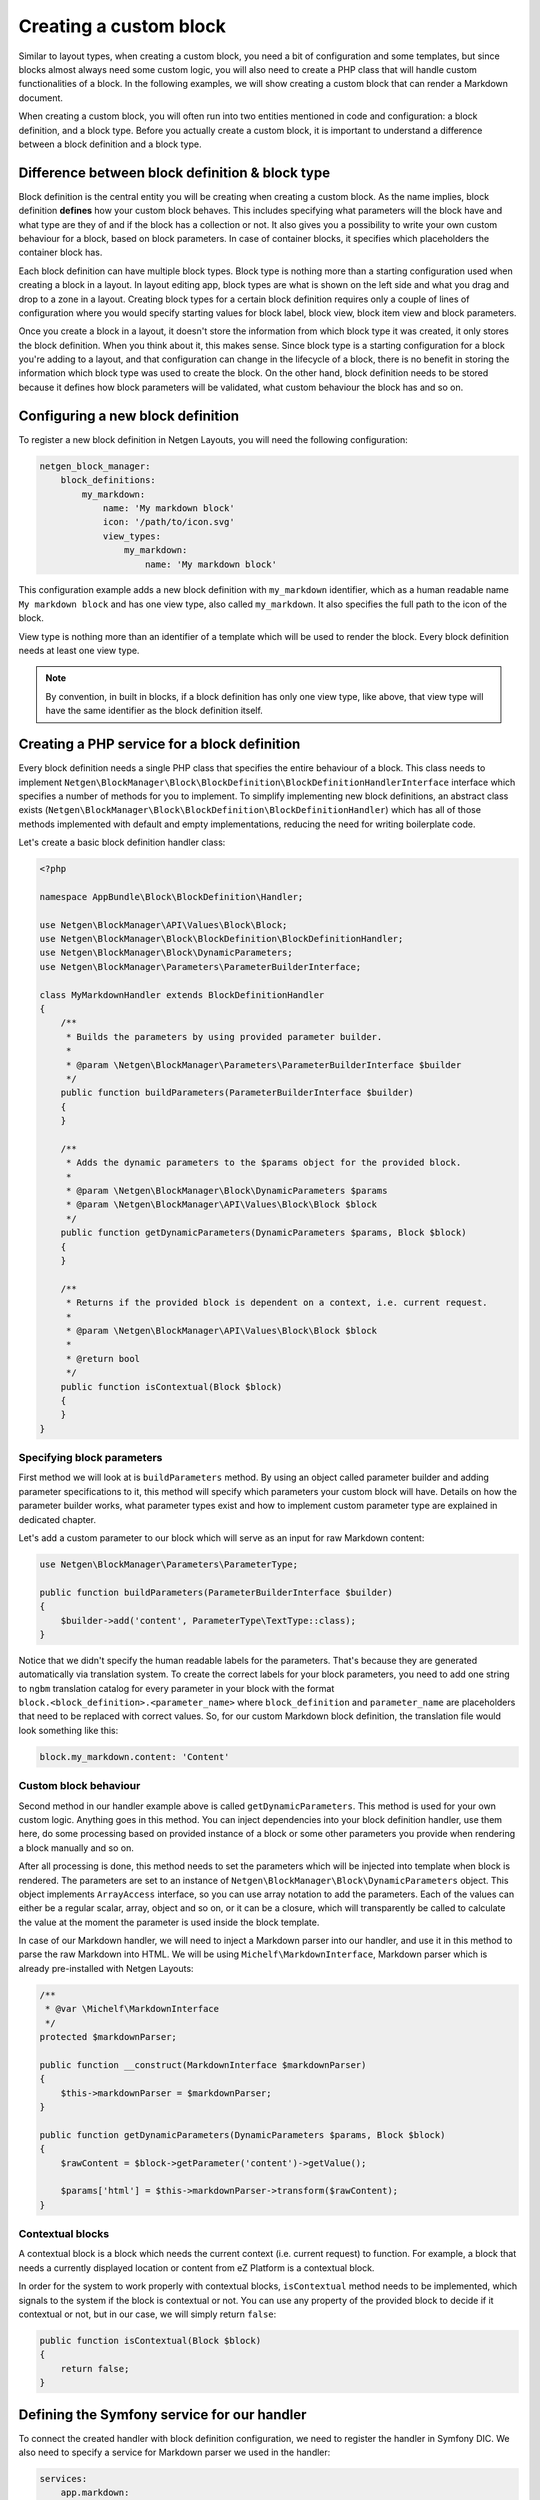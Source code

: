 Creating a custom block
=======================

Similar to layout types, when creating a custom block, you need a bit of
configuration and some templates, but since blocks almost always need some
custom logic, you will also need to create a PHP class that will handle custom
functionalities of a block. In the following examples, we will show creating a
custom block that can render a Markdown document.

When creating a custom block, you will often run into two entities mentioned in
code and configuration: a block definition, and a block type. Before you
actually create a custom block, it is important to understand a difference
between a block definition and a block type.

Difference between block definition & block type
------------------------------------------------

Block definition is the central entity you will be creating when creating a
custom block. As the name implies, block definition **defines** how your custom
block behaves. This includes specifying what parameters will the block have and
what type are they of and if the block has a collection or not. It also gives
you a possibility to write your own custom behaviour for a block, based on block
parameters. In case of container blocks, it specifies which placeholders the
container block has.

Each block definition can have multiple block types. Block type is nothing more
than a starting configuration used when creating a block in a layout. In
layout editing app, block types are what is shown on the left side and what you
drag and drop to a zone in a layout. Creating block types for a certain block
definition requires only a couple of lines of configuration where you would
specify starting values for block label, block view, block item view and block
parameters.

Once you create a block in a layout, it doesn't store the information from which
block type it was created, it only stores the block definition. When you think
about it, this makes sense. Since block type is a starting configuration for a
block you're adding to a layout, and that configuration can change in the
lifecycle of a block, there is no benefit in storing the information which block
type was used to create the block. On the other hand, block definition needs to
be stored because it defines how block parameters will be validated, what custom
behaviour the block has and so on.

Configuring a new block definition
----------------------------------

To register a new block definition in Netgen Layouts, you will need the
following configuration:

.. code-block:: yaml

    netgen_block_manager:
        block_definitions:
            my_markdown:
                name: 'My markdown block'
                icon: '/path/to/icon.svg'
                view_types:
                    my_markdown:
                        name: 'My markdown block'

This configuration example adds a new block definition with ``my_markdown``
identifier, which as a human readable name ``My markdown block`` and has one
view type, also called ``my_markdown``. It also specifies the full path to the
icon of the block.

View type is nothing more than an identifier of a template which will be used to
render the block. Every block definition needs at least one view type.

.. note::

    By convention, in built in blocks, if a block definition has only one view
    type, like above, that view type will have the same identifier as the block
    definition itself.

Creating a PHP service for a block definition
---------------------------------------------

Every block definition needs a single PHP class that specifies the entire
behaviour of a block. This class needs to implement
``Netgen\BlockManager\Block\BlockDefinition\BlockDefinitionHandlerInterface``
interface which specifies a number of methods for you to implement. To simplify
implementing new block definitions, an abstract class exists
(``Netgen\BlockManager\Block\BlockDefinition\BlockDefinitionHandler``) which has
all of those methods implemented with default and empty implementations,
reducing the need for writing boilerplate code.

Let's create a basic block definition handler class:

.. code-block:: php

    <?php

    namespace AppBundle\Block\BlockDefinition\Handler;

    use Netgen\BlockManager\API\Values\Block\Block;
    use Netgen\BlockManager\Block\BlockDefinition\BlockDefinitionHandler;
    use Netgen\BlockManager\Block\DynamicParameters;
    use Netgen\BlockManager\Parameters\ParameterBuilderInterface;

    class MyMarkdownHandler extends BlockDefinitionHandler
    {
        /**
         * Builds the parameters by using provided parameter builder.
         *
         * @param \Netgen\BlockManager\Parameters\ParameterBuilderInterface $builder
         */
        public function buildParameters(ParameterBuilderInterface $builder)
        {
        }

        /**
         * Adds the dynamic parameters to the $params object for the provided block.
         *
         * @param \Netgen\BlockManager\Block\DynamicParameters $params
         * @param \Netgen\BlockManager\API\Values\Block\Block $block
         */
        public function getDynamicParameters(DynamicParameters $params, Block $block)
        {
        }

        /**
         * Returns if the provided block is dependent on a context, i.e. current request.
         *
         * @param \Netgen\BlockManager\API\Values\Block\Block $block
         *
         * @return bool
         */
        public function isContextual(Block $block)
        {
        }
    }

Specifying block parameters
~~~~~~~~~~~~~~~~~~~~~~~~~~~

First method we will look at is ``buildParameters`` method. By using an object
called parameter builder and adding parameter specifications to it, this method
will specify which parameters your custom block will have. Details on how the
parameter builder works, what parameter types exist and how to implement custom
parameter type are explained in dedicated chapter.

Let's add a custom parameter to our block which will serve as an input for raw
Markdown content:

.. code-block:: php

    use Netgen\BlockManager\Parameters\ParameterType;

    public function buildParameters(ParameterBuilderInterface $builder)
    {
        $builder->add('content', ParameterType\TextType::class);
    }

Notice that we didn't specify the human readable labels for the parameters.
That's because they are generated automatically via translation system. To
create the correct labels for your block parameters, you need to add one string
to ``ngbm`` translation catalog for every parameter in your block with the
format ``block.<block_definition>.<parameter_name>`` where ``block_definition``
and ``parameter_name`` are placeholders that need to be replaced with correct
values. So, for our custom Markdown block definition, the translation file would
look something like this:

.. code-block:: yaml

    block.my_markdown.content: 'Content'

Custom block behaviour
~~~~~~~~~~~~~~~~~~~~~~

Second method in our handler example above is called ``getDynamicParameters``.
This method is used for your own custom logic. Anything goes in this method. You
can inject dependencies into your block definition handler, use them here, do
some processing based on provided instance of a block or some other parameters
you provide when rendering a block manually and so on.

After all processing is done, this method needs to set the parameters which will
be injected into template when block is rendered. The parameters are set to an
instance of ``Netgen\BlockManager\Block\DynamicParameters`` object. This object
implements ``ArrayAccess`` interface, so you can use array notation to add the
parameters. Each of the values can either be a regular scalar, array, object and
so on, or it can be a closure, which will transparently be called to calculate
the value at the moment the parameter is used inside the block template.

In case of our Markdown handler, we will need to inject a Markdown parser into
our handler, and use it in this method to parse the raw Markdown into HTML. We
will be using ``Michelf\MarkdownInterface``, Markdown parser which is already
pre-installed with Netgen Layouts:

.. code-block:: php

    /**
     * @var \Michelf\MarkdownInterface
     */
    protected $markdownParser;

    public function __construct(MarkdownInterface $markdownParser)
    {
        $this->markdownParser = $markdownParser;
    }

    public function getDynamicParameters(DynamicParameters $params, Block $block)
    {
        $rawContent = $block->getParameter('content')->getValue();

        $params['html'] = $this->markdownParser->transform($rawContent);
    }

Contextual blocks
~~~~~~~~~~~~~~~~~

A contextual block is a block which needs the current context (i.e. current
request) to function. For example, a block that needs a currently displayed
location or content from eZ Platform is a contextual block.

In order for the system to work properly with contextual blocks,
``isContextual`` method needs to be implemented, which signals to the system if
the block is contextual or not. You can use any property of the provided block
to decide if it contextual or not, but in our case, we will simply return
``false``:

.. code-block:: php

    public function isContextual(Block $block)
    {
        return false;
    }

Defining the Symfony service for our handler
--------------------------------------------

To connect the created handler with block definition configuration, we need to
register the handler in Symfony DIC. We also need to specify a service for
Markdown parser we used in the handler:

.. code-block:: yaml

    services:
        app.markdown:
            class: Michelf\MarkdownExtra

        app.block.block_definition.handler.markdown:
            class: AppBundle\Block\BlockDefinition\Handler\MyMarkdownHandler
            arguments:
                - "@app.markdown"
            tags:
                - { name: netgen_block_manager.block.block_definition_handler, identifier: my_markdown }

This configuration is a fairly regular specification of services in Symfony,
however, to correctly recognize our PHP class as a block definition handler, we
need to tag it with ``netgen_block_manager.block.block_definition_handler`` tag
and attach to it an ``identifier`` key with a value which equals to the
identifier of block definition we configured at the beginning (in this case
``my_markdown``).

Specifying block view templates
-------------------------------

Every view type in your block definition needs to have two templates, one for
frontend and one for backend. If you remember, we specified that our
``my_markdown`` block definition has one view type, also called ``my_markdown``.

Frontend block template
~~~~~~~~~~~~~~~~~~~~~~~

Let's create a template for displaying the block in the frontend with
``my_markdown`` view type. Every frontend template for the block needs to extend
from ``@NetgenBlockManager/block/block.html.twig`` and all content of the
template needs to be inside Twig block called ``content``. The currently
rendered block is accessible via ``block`` variable which you can use to access
block parameters specified in the handler as well as any dynamic parameters in
the block.

.. tip::

    View type templates for built in block definitions are also a great source
    of inspiration, so make sure to give them a look.

Our frontend template for the Markdown block definition will simply output the
parsed Markdown which is provided by the handler:

.. code-block:: jinja

    {# @App/blocks/my_markdown/my_markdown.html.twig #}

    {% extends '@NetgenBlockManager/block/block.html.twig' %}

    {% block content %}
        {{ block.dynamicParameter('html')|raw }}
    {% endblock %}

Backend block template
~~~~~~~~~~~~~~~~~~~~~~

As for backend, in this specific case, the template will look **almost** the
same (since all we want is to render the parsed Markdown), save for the
different template used to extend from.

In general, all backend templates need to extend from
``@NetgenBlockManager/api/block/block.html.twig`` (notice that this template is
different from the frontend base template, this one is in an ``api`` folder).

In most cases, backend template will be simpler than the frontend one, without
any design specific markup and so on. Everything you can use in frontend
templates is also available here, meaning that you can use the ``block``
variable to access the block and its parameters.

Going back to our example backend template, it will look like this:

.. code-block:: jinja

    {# @App/blocks/api/my_markdown/my_markdown.html.twig #}

    {% extends '@NetgenBlockManager/api/block/block.html.twig' %}

    {% block content %}
        {{ block.dynamicParameter('html')|raw }}
    {% endblock %}

Connecting the templates with your block definition
---------------------------------------------------

To activate the frontend and backend templates you defined, you will need to
configure them through the view layer configuration. Read up on what a view
layer is and the corresponding terminology in documentation specific to view
layer itself.

Currently, two matchers are implemented in the view layer for block view:

* ``block\definition`` - Matches on block definition of a block
* ``block\view_type`` - Matches on view type of a block

If you are creating a block which will only have a single view type, you can
omit the ``block\view_type`` matcher and use only ``block\definition`` matcher,
which will make sure that templates you defined will be applied to any future
view types of your block automatically.

The following is an example config that enables the two templates we created:

.. code-block:: yaml

    netgen_block_manager:
        view:
            block_view:
                default:
                    my_markdown:
                        template: "@App/blocks/my_markdown/my_markdown.html.twig"
                        match:
                            block\definition: my_markdown
                            # View type matcher is optional
                            block\view_type: my_markdown
                api:
                    my_markdown:
                        template: "@App/blocks/api/my_markdown/my_markdown.html.twig"
                        match:
                            block\definition: my_markdown
                            # View type matcher is optional
                            block\view_type: my_markdown
                            api_version: 1

The following configuration shows how you can specify a fallback template that
will be applied to all block view types that do not specify their own template
rules:

.. code-block:: yaml

    netgen_block_manager:
        view:
            block_view:
                default:
                    my_markdown:
                        template: "@App/block/my_markdown.html.twig"
                        match:
                            block\definition: my_block
                api:
                    my_markdown:
                        template: "@App/api/block/my_markdown.html.twig"
                        match:
                            block\definition: my_block

.. note::

    Take care to specify the fallback rule at the bottom of all other rules,
    since the first rule that matches will be used when searching for templates.

After you have defined the configuration for the view layer, your block is ready
for usage.

Defining block types for your block definition
----------------------------------------------

Remember block types and how we said that block types are a starting
configuration for a block definition? Remember how we said that block types are
the thing that is shown on the left hand side in the layout editing app?

When you create a custom block definition, Netgen Layouts internally creates for
you a single block type with the same name as block definition with empty
default configuration, and adds it to a block type group called "Custom blocks".
This is to enable the block definition to be displayed in the interface so you
can actually add it to a layout.

If you want to create another starting configuration for your block definition,
you can do so by configuring an additional block type which will also be
automatically added to a "Custom blocks" group. For example:

.. code-block:: yaml

    netgen_block_manager:
        block_types:
            my_markdown_v2:
                name: 'My Markdown block with default title'
                icon: '/path/to/icon.svg'
                definition_identifier: my_markdown
                defaults:
                    parameters:
                        content: '# Some default title'

This configuration defines a block type with ``my_markdown_v2`` identifier,
which sets a default value for ``content`` parameter.

If you want to define some other group where your block type should live, you
can do so. In that case, the block type will not be shown in the ``Custom blocks``
group, but in the group you specified. You can use the configuration similar to
this:

.. code-block:: yaml

    netgen_block_manager:
        block_type_groups:
            my_group:
                name: 'My group'
                block_types: [my_markdown_v2, second_block_type, other_block_type]

.. tip::

    Once you start adding more and more block types for your block definition, you
    might decide that you no longer need the automatically created block type with
    empty configuration. In that case, you might want to simply disable it:

    .. code-block:: yaml

        netgen_block_manager:
            block_types:
                my_markdown:
                    enabled: false
